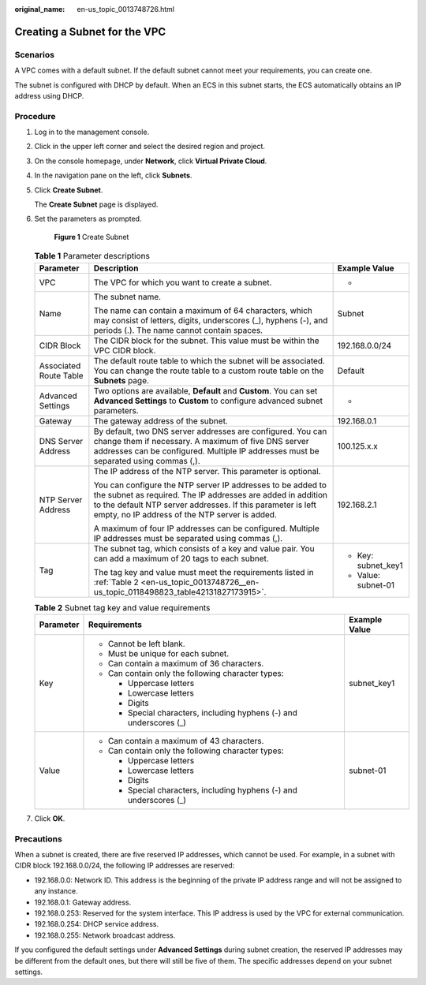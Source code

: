 :original_name: en-us_topic_0013748726.html

.. _en-us_topic_0013748726:

Creating a Subnet for the VPC
=============================

Scenarios
---------

A VPC comes with a default subnet. If the default subnet cannot meet your requirements, you can create one.

The subnet is configured with DHCP by default. When an ECS in this subnet starts, the ECS automatically obtains an IP address using DHCP.

Procedure
---------

#. Log in to the management console.

2. Click |image1| in the upper left corner and select the desired region and project.

3. On the console homepage, under **Network**, click **Virtual Private Cloud**.

4. In the navigation pane on the left, click **Subnets**.

5. Click **Create Subnet**.

   The **Create Subnet** page is displayed.

6. Set the parameters as prompted.


   .. figure:: /_static/images/en-us_image_0000001197228903.png
      :alt: **Figure 1** Create Subnet


      **Figure 1** Create Subnet

   .. table:: **Table 1** Parameter descriptions

      +------------------------+---------------------------------------------------------------------------------------------------------------------------------------------------------------------------------------------------------------------------------------------+-----------------------+
      | Parameter              | Description                                                                                                                                                                                                                                 | Example Value         |
      +========================+=============================================================================================================================================================================================================================================+=======================+
      | VPC                    | The VPC for which you want to create a subnet.                                                                                                                                                                                              | -                     |
      +------------------------+---------------------------------------------------------------------------------------------------------------------------------------------------------------------------------------------------------------------------------------------+-----------------------+
      | Name                   | The subnet name.                                                                                                                                                                                                                            | Subnet                |
      |                        |                                                                                                                                                                                                                                             |                       |
      |                        | The name can contain a maximum of 64 characters, which may consist of letters, digits, underscores (_), hyphens (-), and periods (.). The name cannot contain spaces.                                                                       |                       |
      +------------------------+---------------------------------------------------------------------------------------------------------------------------------------------------------------------------------------------------------------------------------------------+-----------------------+
      | CIDR Block             | The CIDR block for the subnet. This value must be within the VPC CIDR block.                                                                                                                                                                | 192.168.0.0/24        |
      +------------------------+---------------------------------------------------------------------------------------------------------------------------------------------------------------------------------------------------------------------------------------------+-----------------------+
      | Associated Route Table | The default route table to which the subnet will be associated. You can change the route table to a custom route table on the **Subnets** page.                                                                                             | Default               |
      +------------------------+---------------------------------------------------------------------------------------------------------------------------------------------------------------------------------------------------------------------------------------------+-----------------------+
      | Advanced Settings      | Two options are available, **Default** and **Custom**. You can set **Advanced Settings** to **Custom** to configure advanced subnet parameters.                                                                                             | -                     |
      +------------------------+---------------------------------------------------------------------------------------------------------------------------------------------------------------------------------------------------------------------------------------------+-----------------------+
      | Gateway                | The gateway address of the subnet.                                                                                                                                                                                                          | 192.168.0.1           |
      +------------------------+---------------------------------------------------------------------------------------------------------------------------------------------------------------------------------------------------------------------------------------------+-----------------------+
      | DNS Server Address     | By default, two DNS server addresses are configured. You can change them if necessary. A maximum of five DNS server addresses can be configured. Multiple IP addresses must be separated using commas (,).                                  | 100.125.x.x           |
      +------------------------+---------------------------------------------------------------------------------------------------------------------------------------------------------------------------------------------------------------------------------------------+-----------------------+
      | NTP Server Address     | The IP address of the NTP server. This parameter is optional.                                                                                                                                                                               | 192.168.2.1           |
      |                        |                                                                                                                                                                                                                                             |                       |
      |                        | You can configure the NTP server IP addresses to be added to the subnet as required. The IP addresses are added in addition to the default NTP server addresses. If this parameter is left empty, no IP address of the NTP server is added. |                       |
      |                        |                                                                                                                                                                                                                                             |                       |
      |                        | A maximum of four IP addresses can be configured. Multiple IP addresses must be separated using commas (,).                                                                                                                                 |                       |
      +------------------------+---------------------------------------------------------------------------------------------------------------------------------------------------------------------------------------------------------------------------------------------+-----------------------+
      | Tag                    | The subnet tag, which consists of a key and value pair. You can add a maximum of 20 tags to each subnet.                                                                                                                                    | -  Key: subnet_key1   |
      |                        |                                                                                                                                                                                                                                             | -  Value: subnet-01   |
      |                        | The tag key and value must meet the requirements listed in :ref:`Table 2 <en-us_topic_0013748726__en-us_topic_0118498823_table42131827173915>`.                                                                                             |                       |
      +------------------------+---------------------------------------------------------------------------------------------------------------------------------------------------------------------------------------------------------------------------------------------+-----------------------+

   .. _en-us_topic_0013748726__en-us_topic_0118498823_table42131827173915:

   .. table:: **Table 2** Subnet tag key and value requirements

      +-----------------------+---------------------------------------------------------------------+-----------------------+
      | Parameter             | Requirements                                                        | Example Value         |
      +=======================+=====================================================================+=======================+
      | Key                   | -  Cannot be left blank.                                            | subnet_key1           |
      |                       | -  Must be unique for each subnet.                                  |                       |
      |                       | -  Can contain a maximum of 36 characters.                          |                       |
      |                       | -  Can contain only the following character types:                  |                       |
      |                       |                                                                     |                       |
      |                       |    -  Uppercase letters                                             |                       |
      |                       |    -  Lowercase letters                                             |                       |
      |                       |    -  Digits                                                        |                       |
      |                       |    -  Special characters, including hyphens (-) and underscores (_) |                       |
      +-----------------------+---------------------------------------------------------------------+-----------------------+
      | Value                 | -  Can contain a maximum of 43 characters.                          | subnet-01             |
      |                       | -  Can contain only the following character types:                  |                       |
      |                       |                                                                     |                       |
      |                       |    -  Uppercase letters                                             |                       |
      |                       |    -  Lowercase letters                                             |                       |
      |                       |    -  Digits                                                        |                       |
      |                       |    -  Special characters, including hyphens (-) and underscores (_) |                       |
      +-----------------------+---------------------------------------------------------------------+-----------------------+

7. Click **OK**.

Precautions
-----------

When a subnet is created, there are five reserved IP addresses, which cannot be used. For example, in a subnet with CIDR block 192.168.0.0/24, the following IP addresses are reserved:

-  192.168.0.0: Network ID. This address is the beginning of the private IP address range and will not be assigned to any instance.
-  192.168.0.1: Gateway address.
-  192.168.0.253: Reserved for the system interface. This IP address is used by the VPC for external communication.
-  192.168.0.254: DHCP service address.
-  192.168.0.255: Network broadcast address.

If you configured the default settings under **Advanced Settings** during subnet creation, the reserved IP addresses may be different from the default ones, but there will still be five of them. The specific addresses depend on your subnet settings.

.. |image1| image:: /_static/images/en-us_image_0141273034.png
